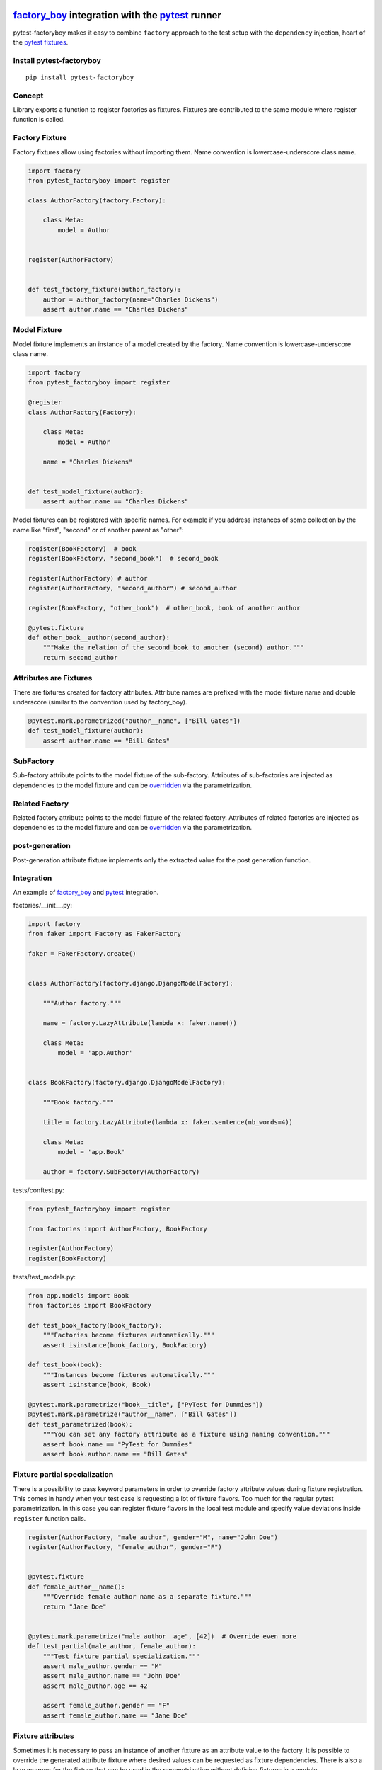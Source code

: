 factory_boy_ integration with the pytest_ runner
================================================

.. image:: https://api.travis-ci.org/pytest-dev/pytest-factoryboy.png
   :target: https://travis-ci.org/pytest-dev/pytest-factoryboy
.. image:: https://pypip.in/v/pytest-factoryboy/badge.png
   :target: https://crate.io/packages/pytest-factoryboy/
.. image:: https://readthedocs.org/projects/pytest-factoryboy/badge/?version=latest
    :target: https://readthedocs.org/projects/pytest-factoryboy/?badge=latest
    :alt: Documentation Status

pytest-factoryboy makes it easy to combine ``factory`` approach to the test setup with the ``dependency`` injection,
heart of the `pytest fixtures`_.

.. _factory_boy: http://factoryboy.readthedocs.org
.. _pytest: http://pytest.org
.. _pytest fixtures: https://pytest.org/latest/fixture.html
.. _overridden: http://pytest.org/latest/fixture.html#override-a-fixture-with-direct-test-parametrization


Install pytest-factoryboy
-------------------------

::

    pip install pytest-factoryboy


Concept
-------

Library exports a function to register factories as fixtures. Fixtures are contributed
to the same module where register function is called.

Factory Fixture
---------------

Factory fixtures allow using factories without importing them. Name convention is lowercase-underscore
class name.

.. code-block:: python

    import factory
    from pytest_factoryboy import register

    class AuthorFactory(factory.Factory):

        class Meta:
            model = Author


    register(AuthorFactory)


    def test_factory_fixture(author_factory):
        author = author_factory(name="Charles Dickens")
        assert author.name == "Charles Dickens"


Model Fixture
-------------

Model fixture implements an instance of a model created by the factory. Name convention is lowercase-underscore
class name.


.. code-block:: python

    import factory
    from pytest_factoryboy import register

    @register
    class AuthorFactory(Factory):

        class Meta:
            model = Author

        name = "Charles Dickens"


    def test_model_fixture(author):
        assert author.name == "Charles Dickens"


Model fixtures can be registered with specific names. For example if you address instances of some collection
by the name like "first", "second" or of another parent as "other":


.. code-block:: python

    register(BookFactory)  # book
    register(BookFactory, "second_book")  # second_book

    register(AuthorFactory) # author
    register(AuthorFactory, "second_author") # second_author

    register(BookFactory, "other_book")  # other_book, book of another author

    @pytest.fixture
    def other_book__author(second_author):
        """Make the relation of the second_book to another (second) author."""
        return second_author



Attributes are Fixtures
-----------------------

There are fixtures created for factory attributes. Attribute names are prefixed with the model fixture name and
double underscore (similar to the convention used by factory_boy).


.. code-block:: python

    @pytest.mark.parametrized("author__name", ["Bill Gates"])
    def test_model_fixture(author):
        assert author.name == "Bill Gates"

SubFactory
----------

Sub-factory attribute points to the model fixture of the sub-factory.
Attributes of sub-factories are injected as dependencies to the model fixture and can be overridden_ via
the parametrization.

Related Factory
---------------

Related factory attribute points to the model fixture of the related factory.
Attributes of related factories are injected as dependencies to the model fixture and can be overridden_ via
the parametrization.


post-generation
---------------

Post-generation attribute fixture implements only the extracted value for the post generation function.


Integration
-----------

An example of factory_boy_ and pytest_ integration.

factories/__init__.py:

.. code-block:: python

    import factory
    from faker import Factory as FakerFactory

    faker = FakerFactory.create()


    class AuthorFactory(factory.django.DjangoModelFactory):

        """Author factory."""

        name = factory.LazyAttribute(lambda x: faker.name())

        class Meta:
            model = 'app.Author'


    class BookFactory(factory.django.DjangoModelFactory):

        """Book factory."""

        title = factory.LazyAttribute(lambda x: faker.sentence(nb_words=4))

        class Meta:
            model = 'app.Book'

        author = factory.SubFactory(AuthorFactory)

tests/conftest.py:

.. code-block:: python

    from pytest_factoryboy import register

    from factories import AuthorFactory, BookFactory

    register(AuthorFactory)
    register(BookFactory)

tests/test_models.py:

.. code-block:: python

    from app.models import Book
    from factories import BookFactory

    def test_book_factory(book_factory):
        """Factories become fixtures automatically."""
        assert isinstance(book_factory, BookFactory)

    def test_book(book):
        """Instances become fixtures automatically."""
        assert isinstance(book, Book)

    @pytest.mark.parametrize("book__title", ["PyTest for Dummies"])
    @pytest.mark.parametrize("author__name", ["Bill Gates"])
    def test_parametrized(book):
        """You can set any factory attribute as a fixture using naming convention."""
        assert book.name == "PyTest for Dummies"
        assert book.author.name == "Bill Gates"


Fixture partial specialization
------------------------------

There is a possibility to pass keyword parameters in order to override factory attribute values during fixture
registration. This comes in handy when your test case is requesting a lot of fixture flavors. Too much for the
regular pytest parametrization.
In this case you can register fixture flavors in the local test module and specify value deviations inside ``register``
function calls.


.. code-block:: python

    register(AuthorFactory, "male_author", gender="M", name="John Doe")
    register(AuthorFactory, "female_author", gender="F")


    @pytest.fixture
    def female_author__name():
        """Override female author name as a separate fixture."""
        return "Jane Doe"


    @pytest.mark.parametrize("male_author__age", [42])  # Override even more
    def test_partial(male_author, female_author):
        """Test fixture partial specialization."""
        assert male_author.gender == "M"
        assert male_author.name == "John Doe"
        assert male_author.age == 42

        assert female_author.gender == "F"
        assert female_author.name == "Jane Doe"


Fixture attributes
------------------

Sometimes it is necessary to pass an instance of another fixture as an attribute value to the factory.
It is possible to override the generated attribute fixture where desired values can be requested as
fixture dependencies. There is also a lazy wrapper for the fixture that can be used in the parametrization
without defining fixtures in a module.


LazyFixture constructor accepts either existing fixture name or callable with dependencies:

.. code-block:: python

    import pytest
    from pytest_factoryboy import register, LazyFixture


    @pytest.mark.parametrize("book__author", [LazyFixture("another_author")])
    def test_lazy_fixture_name(book, another_author):
        """Test that book author is replaced with another author by fixture name."""
        assert book.author == another_author


    @pytest.mark.parametrize("book__author", [LazyFixture(lambda another_author: another_author)])
    def test_lazy_fixture_callable(book, another_author):
        """Test that book author is replaced with another author by callable."""
        assert book.author == another_author


    # Can also be used in the partial specialization during the registration.
    register(AuthorFactory, "another_book", author=LazyFixture("another_author"))


Post-generation dependencies
============================

Unlike factory_boy which binds related objects using an internal container to store results of lazy evaluations,
pytest-factoryboy relies on the PyTest request.

Circular dependencies between objects can be resolved using post-generation hooks/related factories in combination with
passing the SelfAttribute, but in the case of PyTest request fixture functions have to return values in order to be cached
in the request and to become available to other fixtures.

That's why evaluation of the post-generation declaration in pytest-factoryboy is deferred until calling
the test funciton.
This solves circular dependecy resolution for situations like:

::

    o->[ A ]-->[ B ]<--[ C ]-o
    |                        |
    o----(C depends on A)----o


On the other hand deferring the evaluation of post-generation declarations evaluation makes their result unavailable during the generation
of objects that are not in the circular dependecy, but they rely on the post-generation action.

pytest-factoryboy is trying to detect cycles and resolve post-generation dependencies automatically.


.. code-block:: python

    from pytest_factoryboy import register


    class Foo(object):

        def __init__(self, value):
            self.value = value


    class Bar(object):

        def __init__(self, foo):
            self.foo = foo


    @register
    class FooFactory(factory.Factory):

        """Foo factory."""

        class Meta:
            model = Foo

        value = 0

        @factory.post_generation
        def set1(foo, create, value, **kwargs):
            foo.value = 1


    class BarFactory(factory.Factory):

        """Bar factory."""

        foo = factory.SubFactory(FooFactory)

        @classmethod
        def _create(cls, model_class, foo):
            assert foo.value == 1  # Assert that set1 is evaluated before object generation
            return super(BarFactory, cls)._create(model_class, foo=foo)

        class Meta:
            model = Bar


    register(
        BarFactory,
        'bar',
    )
    """Forces 'set1' to be evaluated first."""


    def test_depends_on_set1(bar):
        """Test that post-generation hooks are done and the value is 2."""
        assert depends_on_1.foo.value == 1


Hooks
-----

pytest-factoryboy exposes several `pytest hooks <http://pytest.org/latest/plugins.html#well-specified-hooks>`_
which might be helpful for e.g. controlling database transaction, for reporting etc:

* pytest_factoryboy_done(request) - Called after all factory based fixtures and their post-generation actions have been evaluated.


License
-------

This software is licensed under the `MIT license <http://en.wikipedia.org/wiki/MIT_License>`_.

© 2015 Oleg Pidsadnyi, Anatoly Bubenkov and others
